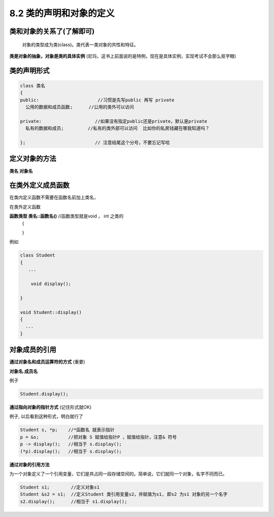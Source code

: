.. _ch8-8-2:

8.2 类的声明和对象的定义
===========================

类和对象的关系了(了解即可)
----------------------------

 对象的类型成为类(class)。类代表一类对象的共性和特征。

**类是对象的抽象，对象是类的具体实例** (尼玛，这书上前面说的是特例，现在是具体实例，实现考试不会那么抠字眼)

类的声明形式
---------------

.. code-block:: c++ 


   class 类名
   {
   public:                      //习惯是先写public 再写 private
     公用的数据和成员函数;      //公用的类外可以访问
    
   private:                    //如果没有指定public还是private，默认是private
     私有的数据和成员;         //私有的类外部可以访问  比如你的私房钱藏在哪我知道吗？

   };                          // 注意结尾这个分号，不要忘记写哈

定义对象的方法
----------------

**类名 对象名**

在类外定义成员函数
---------------------

在类内定义函数不需要在函数名前加上类名，

在类外定义函数

**函数类型 类名::函数名()**  //函数类型就是void ， int 之类的
  {
	
  }

例如

.. code-block:: c++ 
   
   class Student 
   {
      ...

       void display();

   }

   void Student::display()
   {
     ...
   }

对象成员的引用
----------------------

**通过对象名和成员运算符的方式** (重要)

**对象名.成员名**

例子

.. code-block:: c++ 
   
   Student.display();

**通过指向对象的指针方式** (记住形式就OK)

例子, 以后看到这种形式，明白就行了

.. code-block:: c++ 
   
   Student s, *p;    //*函数名 就表示指针
   p = &s;           //把对象 S 赋值给指针P ，赋值给指针，注意& 符号
   p -> display();   //相当于 s.display();
   (*p).display();   //相当于 s.display();

**通过对象的引用方法**

为一个对象定义了一个引用变量，它们是共占同一段存储空间的。简单说，它们就同一个对象，名字不同而已。

.. code-block:: c++ 
   
   Student s1;        //定义对象s1
   Student &s2 = s1;  //定义Student 类引用变量s2，并赋值为s1, 即s2 为s1 对象的另一个名字
   s2.display();      //相当于 s1.display();


  












   

